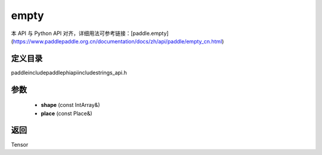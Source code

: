 .. _cn_api_paddle_experimental_strings_empty:

empty
-------------------------------

.. cpp:function:: Tensor empty ( const IntArray & shape , const Place & place = CPUPlace ( ) ) ;



本 API 与 Python API 对齐，详细用法可参考链接：[paddle.empty](https://www.paddlepaddle.org.cn/documentation/docs/zh/api/paddle/empty_cn.html)

定义目录
:::::::::::::::::::::
paddle\include\paddle\phi\api\include\strings_api.h

参数
:::::::::::::::::::::
	- **shape** (const IntArray&)
	- **place** (const Place&)

返回
:::::::::::::::::::::
Tensor
